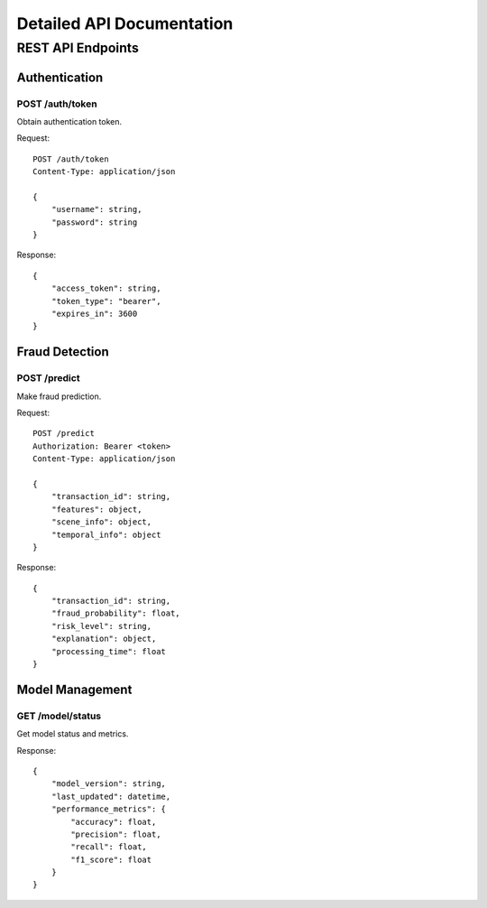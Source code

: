 Detailed API Documentation
========================

REST API Endpoints
----------------

Authentication
^^^^^^^^^^^^^

POST /auth/token
~~~~~~~~~~~~~~~

Obtain authentication token.

Request::

    POST /auth/token
    Content-Type: application/json
    
    {
        "username": string,
        "password": string
    }

Response::

    {
        "access_token": string,
        "token_type": "bearer",
        "expires_in": 3600
    }

Fraud Detection
^^^^^^^^^^^^^

POST /predict
~~~~~~~~~~~

Make fraud prediction.

Request::

    POST /predict
    Authorization: Bearer <token>
    Content-Type: application/json
    
    {
        "transaction_id": string,
        "features": object,
        "scene_info": object,
        "temporal_info": object
    }

Response::

    {
        "transaction_id": string,
        "fraud_probability": float,
        "risk_level": string,
        "explanation": object,
        "processing_time": float
    }

Model Management
^^^^^^^^^^^^^^

GET /model/status
~~~~~~~~~~~~~~~

Get model status and metrics.

Response::

    {
        "model_version": string,
        "last_updated": datetime,
        "performance_metrics": {
            "accuracy": float,
            "precision": float,
            "recall": float,
            "f1_score": float
        }
    }